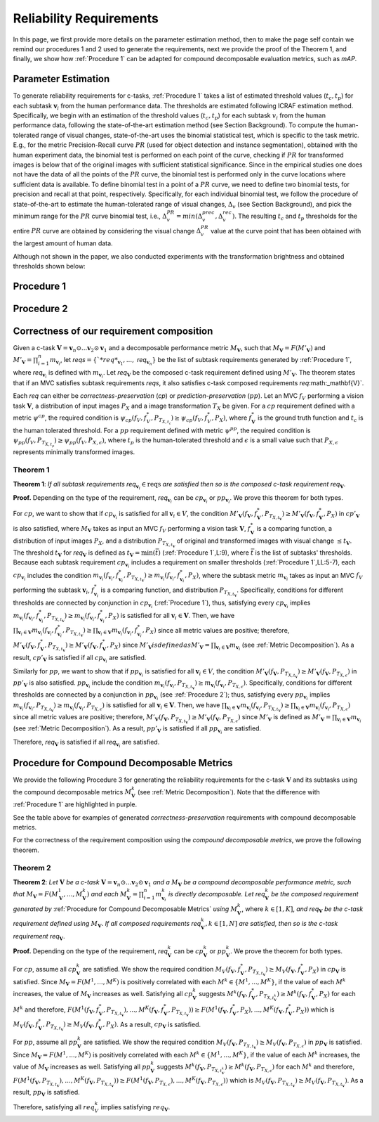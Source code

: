 ************************
Reliability Requirements
************************

In this page, we first provide more details on the parameter estimation method, then to make the page self contain we remind our procedures 1 and 2 used to generate the requirements, next we provide the proof of the Theorem 1, and finally, we show how :ref:`Procedure 1` can be adapted for compound decomposable evaluation metrics, such as *mAP*. 

Parameter Estimation
====================
To generate reliability requirements for c-tasks, :ref:`Procedure 1` takes a list of estimated threshold values (:math:`t_c, t_p`) for each subtask :math:`\mathbf{v}_i` from the human performance data.
The thresholds are estimated following ICRAF estimation method.
Specifically, we begin with an estimation of the threshold values (:math:`t_c, t_p`) for each subtask :math:`v_i` from the human performance data, following the state-of-the-art estimation method (see Section Background).
To compute the human-tolerated range of visual changes, state-of-the-art uses the binomial statistical test, which is specific to the task metric. 
E.g., for the metric Precision-Recall curve :math:`PR` (used for object detection and instance segmentation), obtained with the human experiment data, the binomial test is performed on each point of the curve, checking if :math:`PR` for transformed images is below that of the original images with sufficient statistical significance.
Since in the empirical studies one does not have the data of all the points of the :math:`PR` curve, the binomial test is performed only in the curve locations where sufficient data is available. 
To define binomial test in a point of a :math:`PR` curve, we need to define two binomial tests, for precision and recall at that point, respectively.
Specifically, for each individual binomial test, we follow the procedure of state-of-the-art to estimate the human-tolerated range of visual changes, :math:`\Delta_v` (see Section Background), and pick the minimum range for the :math:`PR` curve binomial test, i.e., :math:`\Delta^{PR}_v = min{(\Delta^{prec}_v, \Delta^{rec}_v})`.
The resulting :math:`t_c` and :math:`t_p` thresholds for the entire :math:`PR` curve are obtained by considering the visual change :math:`\Delta^{PR}_v` value at the curve point that has been obtained with the largest amount of human data.

Although not shown in the paper, we also conducted experiments with the transformation brightness and obtained thresholds shown below:

.. image:: images/brightness_thresholds.png
  :alt: thresholds estimated for brightness
  

Procedure 1
===========

.. image:: images/proc1.png
  :width: 600
  :alt: Procedure generating requirements

Procedure 2
===========

.. image:: images/proc2.png
  :width: 600
  :alt: Procedure generating subtask requirements

Correctness of our requirement composition
==========================================
Given a  c-task :math:`\mathbf{V} = \mathbf{v}_n \odot ...\mathbf{v}_2 \odot \mathbf{v}_1` and a decomposable performance metric :math:`M_\mathbf{V}`, such that :math:`M_\mathbf{V} = F(M'_\mathbf{V})` and :math:`M'_\mathbf{V} = \prod_{i=1}^n m_{\mathbf{v}_i}`,  let *reqs*:math:`=\{`*req*_{\mathbf{v}_1}, ...,` *req*:math:`_{\mathbf{v}_n}\}` be the list of subtask requirements generated by :ref:`Procedure 1`, where *req*:math:`_{\mathbf{v}_i}` is defined with :math:`m_{\mathbf{v}_i}`. Let *req*:math:`_\mathbf{V}` be the composed c-task requirement defined using :math:`M'_\mathbf{V}`. 
The theorem states that if an MVC satisfies subtask requirements *reqs*, it also satisfies c-task composed requirements *req*:math:_\mathbf{V}`.

Each *req* can either be *correctness-preservation* (*cp*) or *prediction-preservation* (:math:`pp`).  Let an MVC :math:`f_V` performing a vision task :math:`\mathbf{V}`, a distribution of input images :math:`P_X` and a image transformation :math:`T_X` be given. For a :math:`cp` requirement defined with a metric :math:`\psi^{cp}`, the required condition is :math:`\psi_{cp}( f_V , f_V^*, P_{T_{X,t_c}})\geq \psi_{cp}(f_V,f_V^*,P_X)`, where :math:`f_\mathbf{V}^*` is the ground truth function and :math:`t_c` is the human tolerated threshold. For a :math:`pp` requirement defined with metric :math:`\psi^{pp}`, the required condition is :math:`\psi_{pp}(f_V, P_{T_{X,t_p}})\geq \psi_{pp}(f_V,P_{X,\epsilon})`, where :math:`t_p` is the human-tolerated threshold and :math:`\epsilon` is a small value such that :math:`P_{X,\epsilon}` represents minimally transformed images. 

Theorem 1
~~~~~~~~~

**Theorem 1**: *If all subtask requirements* *req*:math:`_{\mathbf{v}_i} \in \textit{reqs}` *are satisfied  then so is the composed c-task requirement req*:math:`_{\mathbf{V}}`.

**Proof.**
Depending on the type of the requirement, *req*:math:`_{\mathbf{v}_i}` can be :math:`cp_{\mathbf{v}_i}` or :math:`pp_{\mathbf{v}_i}`. We prove this theorem for both types. 

For :math:`cp`, we want to show that if :math:`cp_{\mathbf{v}_i}` is satisfied for all :math:`\mathbf{v}_i \in V`, the condition :math:`M'_\mathbf{V}(f_\mathbf{V}, f_\mathbf{V}^*, P_{T_{X,t_\mathbf{V}}}) \geq M'_\mathbf{V}(f_\mathbf{V},f_\mathbf{V}^*,P_X)` in :math:`cp'_{\mathbf{V}}` is also satisfied, where :math:`M_\mathbf{V}` takes as input an MVC :math:`f_V` performing a vision task :math:`\mathbf{V}`, :math:`f_\mathbf{V}^*` is a comparing function, a distribution of input images :math:`P_X`, and a distribution :math:`P_{T_{X,t_\mathbf{V}}}` of original and transformed images with visual change :math:`\leq t_\mathbf{V}`.  
The threshold :math:`t_\mathbf{V}` for *req*:math:`_{\mathbf{V}}` is defined as :math:`t_{\mathbf{V}} = \min(\bar{t})` (:ref:`Procedure 1`,L:9), where :math:`\bar{t}` is the list of subtasks' thresholds. 
Because each subtask requirement :math:`cp_{\mathbf{v}_i}` includes a requirement on smaller thresholds (:ref:`Procedure 1`,LL:5-7), each :math:`cp_{\mathbf{v}_i}` includes the condition :math:`m_{\mathbf{v}_i}(f_{\mathbf{v}_i}, f_{\mathbf{v}_i}^*, P_{T_{X,t_\mathbf{V}}}) \geq m_{\mathbf{v}_i}(f_{\mathbf{v}_i},f_{\mathbf{v}_i}^*,P_X)`, where the subtask metric :math:`m_{\mathbf{v}_i}` takes as input an MVC :math:`f_V` performing the subtask :math:`\mathbf{v}_i`, :math:`f_{\mathbf{v}_i}^*` is a comparing function, and distribution :math:`P_{T_{X,t_\mathbf{V}}}`.     
Specifically, conditions for different thresholds are connected by conjunction in :math:`cp_{\mathbf{v}_i}` (:ref:`Procedure 1`), thus, satisfying every :math:`cp_{\mathbf{v}_i}` implies :math:`m_{\mathbf{v}_i}(f_{\mathbf{v}_i}, f_{\mathbf{v}_i}^*, P_{T_{X,t_\mathbf{V}}}) \geq m_{\mathbf{v}_i}(f_{\mathbf{v}_i},f_{\mathbf{v}_i}^*,P_X)` is satisfied for all :math:`{\mathbf{v}_i} \in \mathbf{V}`. 
Then, we have :math:`\prod_{{\mathbf{v}_i} \in \mathbf{V}} m_{\mathbf{v}_i}(f_{\mathbf{v}_i}, f_{\mathbf{v}_i}^*, P_{T_{X,t_\mathbf{V}}})  \geq \prod_{{\mathbf{v}_i} \in \mathbf{V}} m_{\mathbf{v}_i}(f_{\mathbf{v}_i}, f_{\mathbf{v}_i}^*, P_X)` since all metric values are positive; therefore, :math:`M'_\mathbf{V}(f_\mathbf{V}, f_\mathbf{V}^*, P_{T_{X,t_\mathbf{V}}}) \geq M'_\mathbf{V}(f_\mathbf{V},f_\mathbf{V}^*,P_X)` since :math:`M'_\mathbf{V}$ is defined as $M'_\mathbf{V} = \prod_{{\mathbf{v}_i} \in \mathbf{V}} m_{\mathbf{v}_i}` (see :ref:`Metric Decomposition`).  
As a result, :math:`cp'_{\mathbf{V}}` is satisfied if all :math:`cp_{\mathbf{v}_i}` are satisfied.

Similarly for :math:`pp`, we want to show that if :math:`pp_{\mathbf{v}_i}` is satisfied for all :math:`\mathbf{v}_i \in V`, the condition :math:`M'_\mathbf{V}(f_\mathbf{V}, P_{T_{X,t_\mathbf{V}}}) \geq M'_\mathbf{V}(f_\mathbf{V},P_{T_{X,\epsilon}})` in :math:`pp'_{\mathbf{V}}` is also satisfied.
:math:`pp_{\mathbf{v}_i}` include the condition :math:`m_{\mathbf{v}_i}(f_{\mathbf{v}_i}, P_{T_{X,t_\mathbf{V}}}) \geq m_{\mathbf{v}_i}(f_{\mathbf{v}_i},P_{T_{X,\epsilon}})`.
Specifically, conditions for different thresholds are connected by a conjunction in :math:`pp_{\mathbf{v}_i}` (see :ref:`Procedure 2`); thus, satisfying every :math:`pp_{\mathbf{v}_i}` implies :math:`m_{\mathbf{v}_i}(f_{\mathbf{v}_i}, P_{T_{X,t_\mathbf{V}}}) \geq m_{\mathbf{v}_i}(f_{\mathbf{v}_i},P_{T_{X,\epsilon}})` is satisfied for all :math:`{\mathbf{v}_i} \in \mathbf{V}`. 
Then, we have :math:`\prod_{{\mathbf{v}_i} \in \mathbf{V}} m_{\mathbf{v}_i}(f_{\mathbf{v}_i}, P_{T_{X,t_\mathbf{V}}}) \geq \prod_{{\mathbf{v}_i} \in \mathbf{V}} m_{\mathbf{v}_i}(f_{\mathbf{v}_i}, P_{T_{X,\epsilon}})` since all metric values are positive; therefore, :math:`M'_\mathbf{V}(f_\mathbf{V}, P_{T_{X,t_\mathbf{V}}}) \geq M'_\mathbf{V}(f_\mathbf{V},P_{T_{X,\epsilon}})` since :math:`M'_\mathbf{V}` is defined as :math:`M'_\mathbf{V} = \prod_{{\mathbf{v}_i} \in \mathbf{V}} m_{\mathbf{v}_i}` (see :ref:`Metric Decomposition`).  
As a result, :math:`pp'_{\mathbf{V}}` is satisfied if all :math:`pp_{\mathbf{v}_i}` are satisfied.

Therefore, *req*:math:`_{\mathbf{V}}` is satisfied if all *req*:math:`_{\mathbf{v}_i}` are satisfied.


Procedure for Compound Decomposable Metrics
===========================================

We provide the following Procedure 3 for generating the reliability requirements for
the c-task :math:`\mathbf{V}` and its subtasks using the compound decomposable metrics :math:`M^k_\mathbf{V}` (see :ref:`Metric Decomposition`). Note that the difference with :ref:`Procedure 1` are highlighted in purple.

.. image:: images/proc3.png
  :width: 600
  :alt: Procedure for Complex Metrics


See the table above for examples of generated *correctness-preservation* requirements with compound decomposable metrics.


.. image:: images/reqcompo.png
  :alt: Example requirements with complex metrics
  
For the correctness of the requirement composition using the *compound decomposable metrics*, we prove the following theorem. 
  
  
Theorem 2
~~~~~~~~~

**Theorem 2**: 
*Let* :math:`\mathbf{V}` *be a  c-task* :math:`\mathbf{V}= \mathbf{v}_n \odot ...\mathbf{v}_2 \odot \mathbf{v}_1` *and a*  :math:`M_\mathbf{V}` *be a compound decomposable performance metric, such that* :math:`M_\mathbf{V} = F(M^1_\mathbf{V}, ..., M^k_\mathbf{V})` *and each* :math:`M^k_\mathbf{V} = \prod_{i=1}^n m^k_{\mathbf{v}_i}` *is directly decomposable.* 
*Let req*:math:`^k_\mathbf{V}` *be the composed requirement generated by* :ref:`Procedure for Compound Decomposable Metrics` *using* :math:`M^k_\mathbf{V}`, where :math:`k \in [1, K]`, *and  req*:math:`_\mathbf{V}` *be the c-task requirement defined using* :math:`M_\mathbf{V}`.
*If all composed requirements req*:math:`^k_\mathbf{V}, k \in [1, N]` *are satisfied, then so is the c-task requirement req*:math:`_\mathbf{V}`.

**Proof.**
Depending on the type of the requirement, *req*:math:`^k_{\mathbf{V}}` can be :math:`cp^k_{\mathbf{V}}` or :math:`pp^k_{\mathbf{V}}`. We prove the theorem for both types. 

For :math:`cp`, assume all :math:`cp_{\mathbf{V}}^k` are satisfied.  We show the required condition :math:`M_V( f_\mathbf{V} , f_\mathbf{V}^*, P_{T_{X,t_\mathbf{V}}}) \geq M_V(f_\mathbf{V},f_\mathbf{V}^*,P_X)` in :math:`cp_{\mathbf{V}}` is satisfied.
Since :math:`M_\mathbf{V} = F(M^1, ..., M^K)` is positively correlated with each :math:`M^k \in \{M^1, ..., M^K\}`, if the value of each :math:`M^k` increases, the value of :math:`M_\mathbf{V}` increases as well. Satisfying all :math:`cp_{\mathbf{V}}^k` suggests :math:`M^k( f_\mathbf{V} , f_\mathbf{V}^*, P_{T_{X,t_\mathbf{V}^k}}) \geq M^k(f_\mathbf{V},f_\mathbf{V}^*,P_X)` for each :math:`M^k` and therefore, :math:`F(M^1( f_\mathbf{V} , f_\mathbf{V}^*, P_{T_{X,t_\mathbf{V}}}), ..., M^K( f_\mathbf{V} , f_\mathbf{V}^*, P_{T_{X,t_\mathbf{V}}})) \geq F(M^1(f_\mathbf{V},f_\mathbf{V}^*,P_X), ..., M^K(f_\mathbf{V},f_\mathbf{V}^*,P_X))` which is :math:`M_V( f_\mathbf{V} , f_\mathbf{V}^*, P_{T_{X,t_\mathbf{V}}}) \geq M_V(f_\mathbf{V},f_\mathbf{V}^*,P_X)`. As a result, :math:`cp_\mathbf{V}` is satisfied.

For :math:`pp`, assume all :math:`pp_{\mathbf{V}}^k` are satisfied.  We show the required condition :math:`M_V( f_\mathbf{V}, P_{T_{X,t_\mathbf{V}}}) \geq M_V(f_\mathbf{V},P_{T_{X,\epsilon}})` in :math:`pp_{\mathbf{V}}` is satisfied.
Since :math:`M_\mathbf{V} = F(M^1, ..., M^K)` is positively correlated with each :math:`M^k \in \{M^1, ..., M^K\}`, if the value of each :math:`M^k` increases, the value of :math:`M_\mathbf{V}` increases as well. Satisfying all :math:`pp_{\mathbf{V}}^k` suggests :math:`M^k( f_\mathbf{V}, P_{T_{X,t_\mathbf{V}^k}}) \geq M^k(f_\mathbf{V}, P_{T_{X,\epsilon}})` for each :math:`M^k` and therefore, :math:`F(M^1( f_\mathbf{V} , P_{T_{X,t_\mathbf{V}}}), ..., M^K( f_\mathbf{V}, P_{T_{X,t_\mathbf{V}}})) \geq F(M^1(f_\mathbf{V},P_{T_{X,\epsilon}}), ..., M^K(f_\mathbf{V},P_{T_{X,\epsilon}}))` which is :math:`M_V( f_\mathbf{V}, P_{T_{X,t_\mathbf{V}}}) \geq M_V(f_\mathbf{V},P_{T_{X,t_\mathbf{V}}})`. As a result, :math:`pp_\mathbf{V}` is satisfied.

Therefore, satisfying all :math:`req_{V}^k` implies satisfying :math:`req_\mathbf{V}`.

